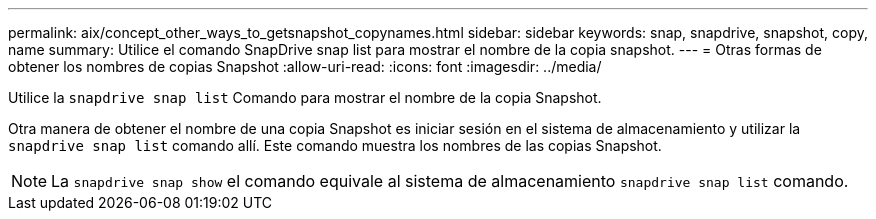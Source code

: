 ---
permalink: aix/concept_other_ways_to_getsnapshot_copynames.html 
sidebar: sidebar 
keywords: snap, snapdrive, snapshot, copy, name 
summary: Utilice el comando SnapDrive snap list para mostrar el nombre de la copia snapshot. 
---
= Otras formas de obtener los nombres de copias Snapshot
:allow-uri-read: 
:icons: font
:imagesdir: ../media/


[role="lead"]
Utilice la `snapdrive snap list` Comando para mostrar el nombre de la copia Snapshot.

Otra manera de obtener el nombre de una copia Snapshot es iniciar sesión en el sistema de almacenamiento y utilizar la `snapdrive snap list` comando allí. Este comando muestra los nombres de las copias Snapshot.


NOTE: La `snapdrive snap show` el comando equivale al sistema de almacenamiento `snapdrive snap list` comando.
